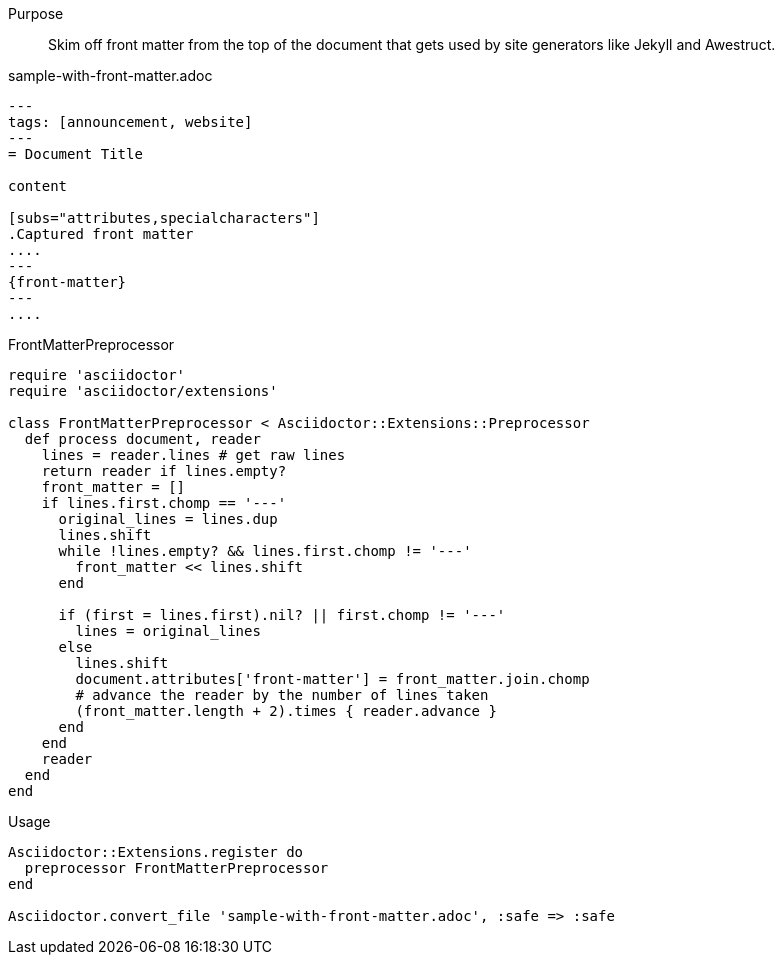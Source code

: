 ////
Included in:

- user-manual: Extensions: Preprocessor example
////

Purpose::
  Skim off front matter from the top of the document that gets used by site generators like Jekyll and Awestruct.

.sample-with-front-matter.adoc

```
---
tags: [announcement, website]
---
= Document Title

content

[subs="attributes,specialcharacters"]
.Captured front matter
....
---
{front-matter}
---
....
```

.FrontMatterPreprocessor

```ruby
require 'asciidoctor'
require 'asciidoctor/extensions'

class FrontMatterPreprocessor < Asciidoctor::Extensions::Preprocessor
  def process document, reader
    lines = reader.lines # get raw lines
    return reader if lines.empty?
    front_matter = []
    if lines.first.chomp == '---'
      original_lines = lines.dup
      lines.shift
      while !lines.empty? && lines.first.chomp != '---'
        front_matter << lines.shift
      end

      if (first = lines.first).nil? || first.chomp != '---'
        lines = original_lines
      else
        lines.shift
        document.attributes['front-matter'] = front_matter.join.chomp
        # advance the reader by the number of lines taken
        (front_matter.length + 2).times { reader.advance }
      end
    end
    reader
  end
end
```

.Usage

```ruby
Asciidoctor::Extensions.register do
  preprocessor FrontMatterPreprocessor
end

Asciidoctor.convert_file 'sample-with-front-matter.adoc', :safe => :safe
```
